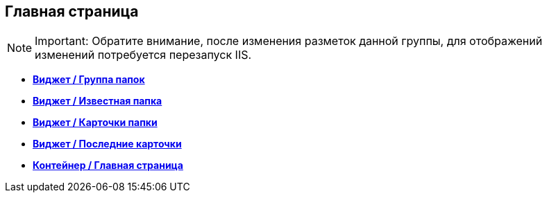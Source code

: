 
== Главная страница

[NOTE]
====
[.note__title]#Important:# Обратите внимание, после изменения разметок данной группы, для отображений изменений потребуется перезапуск IIS.
====

* *xref:Control_foldergroupdashboardwidget.adoc[Виджет / Группа папок]* +
* *xref:Control_folderdashboardwidget.adoc[Виджет / Известная папка]* +
* *xref:Control_foldercardsdashboardwidget.adoc[Виджет / Карточки папки]* +
* *xref:Control_recentcardsdashboardwidget.adoc[Виджет / Последние карточки]* +
* *xref:Control_dashboardcontainer.adoc[Контейнер / Главная страница]* +
